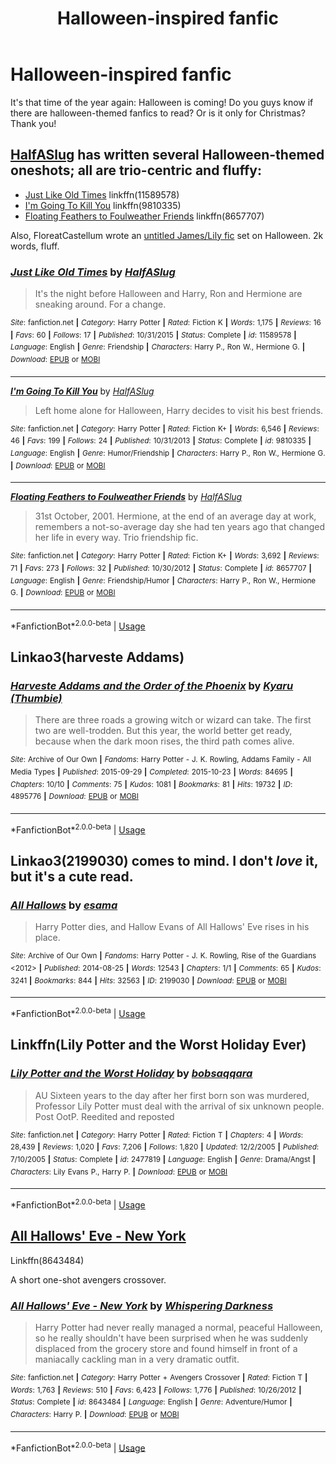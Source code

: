 #+TITLE: Halloween-inspired fanfic

* Halloween-inspired fanfic
:PROPERTIES:
:Author: Selketje
:Score: 16
:DateUnix: 1569415061.0
:DateShort: 2019-Sep-25
:END:
It's that time of the year again: Halloween is coming! Do you guys know if there are halloween-themed fanfics to read? Or is it only for Christmas? Thank you!


** [[https://www.fanfiction.net/u/3955920/HalfASlug][HalfASlug]] has written several Halloween-themed oneshots; all are trio-centric and fluffy:

- [[https://www.fanfiction.net/s/11589578/1/Just-Like-Old-Times][Just Like Old Times]] linkffn(11589578)
- [[https://www.fanfiction.net/s/9810335/1/I-m-Going-To-Kill-You][I'm Going To Kill You]] linkffn(9810335)
- [[https://www.fanfiction.net/s/8657707/1/Floating-Feathers-to-Foulweather-Friends][Floating Feathers to Foulweather Friends]] linkffn(8657707)

Also, FloreatCastellum wrote an [[https://floreatcastellumposts.tumblr.com/post/187470558911/oh-god-i-just-did-the-math-and-harry-was-born][untitled James/Lily fic]] set on Halloween. 2k words, fluff.
:PROPERTIES:
:Author: siderumincaelo
:Score: 4
:DateUnix: 1569420275.0
:DateShort: 2019-Sep-25
:END:

*** [[https://www.fanfiction.net/s/11589578/1/][*/Just Like Old Times/*]] by [[https://www.fanfiction.net/u/3955920/HalfASlug][/HalfASlug/]]

#+begin_quote
  It's the night before Halloween and Harry, Ron and Hermione are sneaking around. For a change.
#+end_quote

^{/Site/:} ^{fanfiction.net} ^{*|*} ^{/Category/:} ^{Harry} ^{Potter} ^{*|*} ^{/Rated/:} ^{Fiction} ^{K} ^{*|*} ^{/Words/:} ^{1,175} ^{*|*} ^{/Reviews/:} ^{16} ^{*|*} ^{/Favs/:} ^{60} ^{*|*} ^{/Follows/:} ^{17} ^{*|*} ^{/Published/:} ^{10/31/2015} ^{*|*} ^{/Status/:} ^{Complete} ^{*|*} ^{/id/:} ^{11589578} ^{*|*} ^{/Language/:} ^{English} ^{*|*} ^{/Genre/:} ^{Friendship} ^{*|*} ^{/Characters/:} ^{Harry} ^{P.,} ^{Ron} ^{W.,} ^{Hermione} ^{G.} ^{*|*} ^{/Download/:} ^{[[http://www.ff2ebook.com/old/ffn-bot/index.php?id=11589578&source=ff&filetype=epub][EPUB]]} ^{or} ^{[[http://www.ff2ebook.com/old/ffn-bot/index.php?id=11589578&source=ff&filetype=mobi][MOBI]]}

--------------

[[https://www.fanfiction.net/s/9810335/1/][*/I'm Going To Kill You/*]] by [[https://www.fanfiction.net/u/3955920/HalfASlug][/HalfASlug/]]

#+begin_quote
  Left home alone for Halloween, Harry decides to visit his best friends.
#+end_quote

^{/Site/:} ^{fanfiction.net} ^{*|*} ^{/Category/:} ^{Harry} ^{Potter} ^{*|*} ^{/Rated/:} ^{Fiction} ^{K+} ^{*|*} ^{/Words/:} ^{6,546} ^{*|*} ^{/Reviews/:} ^{46} ^{*|*} ^{/Favs/:} ^{199} ^{*|*} ^{/Follows/:} ^{24} ^{*|*} ^{/Published/:} ^{10/31/2013} ^{*|*} ^{/Status/:} ^{Complete} ^{*|*} ^{/id/:} ^{9810335} ^{*|*} ^{/Language/:} ^{English} ^{*|*} ^{/Genre/:} ^{Humor/Friendship} ^{*|*} ^{/Characters/:} ^{Harry} ^{P.,} ^{Ron} ^{W.,} ^{Hermione} ^{G.} ^{*|*} ^{/Download/:} ^{[[http://www.ff2ebook.com/old/ffn-bot/index.php?id=9810335&source=ff&filetype=epub][EPUB]]} ^{or} ^{[[http://www.ff2ebook.com/old/ffn-bot/index.php?id=9810335&source=ff&filetype=mobi][MOBI]]}

--------------

[[https://www.fanfiction.net/s/8657707/1/][*/Floating Feathers to Foulweather Friends/*]] by [[https://www.fanfiction.net/u/3955920/HalfASlug][/HalfASlug/]]

#+begin_quote
  31st October, 2001. Hermione, at the end of an average day at work, remembers a not-so-average day she had ten years ago that changed her life in every way. Trio friendship fic.
#+end_quote

^{/Site/:} ^{fanfiction.net} ^{*|*} ^{/Category/:} ^{Harry} ^{Potter} ^{*|*} ^{/Rated/:} ^{Fiction} ^{K+} ^{*|*} ^{/Words/:} ^{3,692} ^{*|*} ^{/Reviews/:} ^{71} ^{*|*} ^{/Favs/:} ^{273} ^{*|*} ^{/Follows/:} ^{32} ^{*|*} ^{/Published/:} ^{10/30/2012} ^{*|*} ^{/Status/:} ^{Complete} ^{*|*} ^{/id/:} ^{8657707} ^{*|*} ^{/Language/:} ^{English} ^{*|*} ^{/Genre/:} ^{Friendship/Humor} ^{*|*} ^{/Characters/:} ^{Harry} ^{P.,} ^{Ron} ^{W.,} ^{Hermione} ^{G.} ^{*|*} ^{/Download/:} ^{[[http://www.ff2ebook.com/old/ffn-bot/index.php?id=8657707&source=ff&filetype=epub][EPUB]]} ^{or} ^{[[http://www.ff2ebook.com/old/ffn-bot/index.php?id=8657707&source=ff&filetype=mobi][MOBI]]}

--------------

*FanfictionBot*^{2.0.0-beta} | [[https://github.com/tusing/reddit-ffn-bot/wiki/Usage][Usage]]
:PROPERTIES:
:Author: FanfictionBot
:Score: 2
:DateUnix: 1569420295.0
:DateShort: 2019-Sep-25
:END:


** Linkao3(harveste Addams)
:PROPERTIES:
:Author: LiriStorm
:Score: 2
:DateUnix: 1569419981.0
:DateShort: 2019-Sep-25
:END:

*** [[https://archiveofourown.org/works/4895776][*/Harveste Addams and the Order of the Phoenix/*]] by [[https://www.archiveofourown.org/users/Thumbie/pseuds/Kyaru][/Kyaru (Thumbie)/]]

#+begin_quote
  There are three roads a growing witch or wizard can take. The first two are well-trodden. But this year, the world better get ready, because when the dark moon rises, the third path comes alive.
#+end_quote

^{/Site/:} ^{Archive} ^{of} ^{Our} ^{Own} ^{*|*} ^{/Fandoms/:} ^{Harry} ^{Potter} ^{-} ^{J.} ^{K.} ^{Rowling,} ^{Addams} ^{Family} ^{-} ^{All} ^{Media} ^{Types} ^{*|*} ^{/Published/:} ^{2015-09-29} ^{*|*} ^{/Completed/:} ^{2015-10-23} ^{*|*} ^{/Words/:} ^{84695} ^{*|*} ^{/Chapters/:} ^{10/10} ^{*|*} ^{/Comments/:} ^{75} ^{*|*} ^{/Kudos/:} ^{1081} ^{*|*} ^{/Bookmarks/:} ^{81} ^{*|*} ^{/Hits/:} ^{19732} ^{*|*} ^{/ID/:} ^{4895776} ^{*|*} ^{/Download/:} ^{[[https://archiveofourown.org/downloads/4895776/Harveste%20Addams%20and%20the.epub?updated_at=1486987998][EPUB]]} ^{or} ^{[[https://archiveofourown.org/downloads/4895776/Harveste%20Addams%20and%20the.mobi?updated_at=1486987998][MOBI]]}

--------------

*FanfictionBot*^{2.0.0-beta} | [[https://github.com/tusing/reddit-ffn-bot/wiki/Usage][Usage]]
:PROPERTIES:
:Author: FanfictionBot
:Score: 3
:DateUnix: 1569420014.0
:DateShort: 2019-Sep-25
:END:


** Linkao3(2199030) comes to mind. I don't /love/ it, but it's a cute read.
:PROPERTIES:
:Author: panda-goddess
:Score: 2
:DateUnix: 1569469169.0
:DateShort: 2019-Sep-26
:END:

*** [[https://archiveofourown.org/works/2199030][*/All Hallows/*]] by [[https://www.archiveofourown.org/users/esama/pseuds/esama][/esama/]]

#+begin_quote
  Harry Potter dies, and Hallow Evans of All Hallows' Eve rises in his place.
#+end_quote

^{/Site/:} ^{Archive} ^{of} ^{Our} ^{Own} ^{*|*} ^{/Fandoms/:} ^{Harry} ^{Potter} ^{-} ^{J.} ^{K.} ^{Rowling,} ^{Rise} ^{of} ^{the} ^{Guardians} ^{<2012>} ^{*|*} ^{/Published/:} ^{2014-08-25} ^{*|*} ^{/Words/:} ^{12543} ^{*|*} ^{/Chapters/:} ^{1/1} ^{*|*} ^{/Comments/:} ^{65} ^{*|*} ^{/Kudos/:} ^{3241} ^{*|*} ^{/Bookmarks/:} ^{844} ^{*|*} ^{/Hits/:} ^{32563} ^{*|*} ^{/ID/:} ^{2199030} ^{*|*} ^{/Download/:} ^{[[https://archiveofourown.org/downloads/2199030/All%20Hallows.epub?updated_at=1569087537][EPUB]]} ^{or} ^{[[https://archiveofourown.org/downloads/2199030/All%20Hallows.mobi?updated_at=1569087537][MOBI]]}

--------------

*FanfictionBot*^{2.0.0-beta} | [[https://github.com/tusing/reddit-ffn-bot/wiki/Usage][Usage]]
:PROPERTIES:
:Author: FanfictionBot
:Score: 1
:DateUnix: 1569469210.0
:DateShort: 2019-Sep-26
:END:


** Linkffn(Lily Potter and the Worst Holiday Ever)
:PROPERTIES:
:Author: wandererchronicles
:Score: 2
:DateUnix: 1569417552.0
:DateShort: 2019-Sep-25
:END:

*** [[https://www.fanfiction.net/s/2477819/1/][*/Lily Potter and the Worst Holiday/*]] by [[https://www.fanfiction.net/u/728312/bobsaqqara][/bobsaqqara/]]

#+begin_quote
  AU Sixteen years to the day after her first born son was murdered, Professor Lily Potter must deal with the arrival of six unknown people. Post OotP. Reedited and reposted
#+end_quote

^{/Site/:} ^{fanfiction.net} ^{*|*} ^{/Category/:} ^{Harry} ^{Potter} ^{*|*} ^{/Rated/:} ^{Fiction} ^{T} ^{*|*} ^{/Chapters/:} ^{4} ^{*|*} ^{/Words/:} ^{28,439} ^{*|*} ^{/Reviews/:} ^{1,020} ^{*|*} ^{/Favs/:} ^{7,206} ^{*|*} ^{/Follows/:} ^{1,820} ^{*|*} ^{/Updated/:} ^{12/2/2005} ^{*|*} ^{/Published/:} ^{7/10/2005} ^{*|*} ^{/Status/:} ^{Complete} ^{*|*} ^{/id/:} ^{2477819} ^{*|*} ^{/Language/:} ^{English} ^{*|*} ^{/Genre/:} ^{Drama/Angst} ^{*|*} ^{/Characters/:} ^{Lily} ^{Evans} ^{P.,} ^{Harry} ^{P.} ^{*|*} ^{/Download/:} ^{[[http://www.ff2ebook.com/old/ffn-bot/index.php?id=2477819&source=ff&filetype=epub][EPUB]]} ^{or} ^{[[http://www.ff2ebook.com/old/ffn-bot/index.php?id=2477819&source=ff&filetype=mobi][MOBI]]}

--------------

*FanfictionBot*^{2.0.0-beta} | [[https://github.com/tusing/reddit-ffn-bot/wiki/Usage][Usage]]
:PROPERTIES:
:Author: FanfictionBot
:Score: 2
:DateUnix: 1569417609.0
:DateShort: 2019-Sep-25
:END:


** [[https://www.fanfiction.net/s/8643484/1/All-Hallows-Eve-New-York][All Hallows' Eve - New York]]

Linkffn(8643484)

A short one-shot avengers crossover.
:PROPERTIES:
:Author: Forestor
:Score: 2
:DateUnix: 1569430536.0
:DateShort: 2019-Sep-25
:END:

*** [[https://www.fanfiction.net/s/8643484/1/][*/All Hallows' Eve - New York/*]] by [[https://www.fanfiction.net/u/315488/Whispering-Darkness][/Whispering Darkness/]]

#+begin_quote
  Harry Potter had never really managed a normal, peaceful Halloween, so he really shouldn't have been surprised when he was suddenly displaced from the grocery store and found himself in front of a maniacally cackling man in a very dramatic outfit.
#+end_quote

^{/Site/:} ^{fanfiction.net} ^{*|*} ^{/Category/:} ^{Harry} ^{Potter} ^{+} ^{Avengers} ^{Crossover} ^{*|*} ^{/Rated/:} ^{Fiction} ^{T} ^{*|*} ^{/Words/:} ^{1,763} ^{*|*} ^{/Reviews/:} ^{510} ^{*|*} ^{/Favs/:} ^{6,423} ^{*|*} ^{/Follows/:} ^{1,776} ^{*|*} ^{/Published/:} ^{10/26/2012} ^{*|*} ^{/Status/:} ^{Complete} ^{*|*} ^{/id/:} ^{8643484} ^{*|*} ^{/Language/:} ^{English} ^{*|*} ^{/Genre/:} ^{Adventure/Humor} ^{*|*} ^{/Characters/:} ^{Harry} ^{P.} ^{*|*} ^{/Download/:} ^{[[http://www.ff2ebook.com/old/ffn-bot/index.php?id=8643484&source=ff&filetype=epub][EPUB]]} ^{or} ^{[[http://www.ff2ebook.com/old/ffn-bot/index.php?id=8643484&source=ff&filetype=mobi][MOBI]]}

--------------

*FanfictionBot*^{2.0.0-beta} | [[https://github.com/tusing/reddit-ffn-bot/wiki/Usage][Usage]]
:PROPERTIES:
:Author: FanfictionBot
:Score: 2
:DateUnix: 1569430551.0
:DateShort: 2019-Sep-25
:END:
